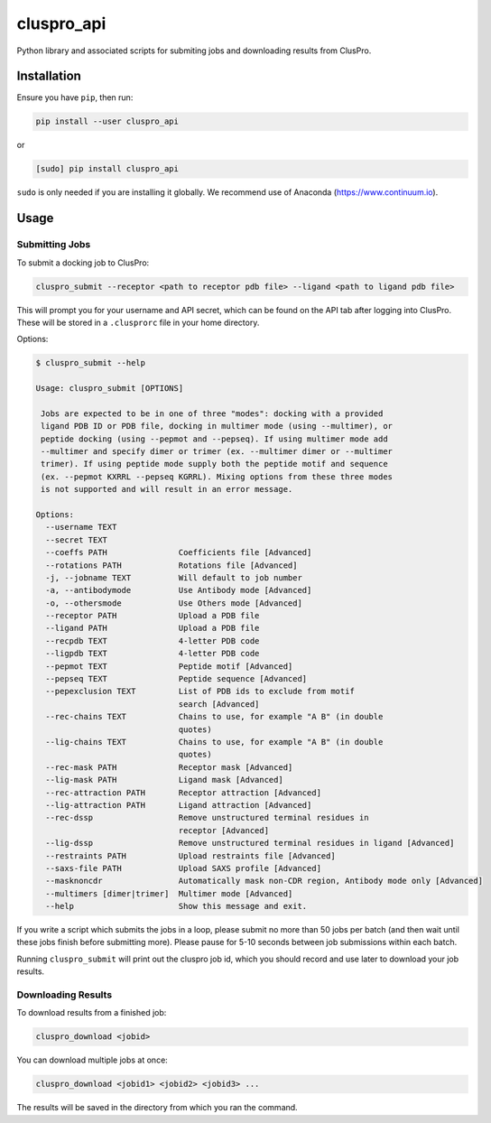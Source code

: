 cluspro_api
===========

Python library and associated scripts for submiting jobs and
downloading results from ClusPro.

Installation
------------

Ensure you have ``pip``, then run:

.. code-block:: bash

    pip install --user cluspro_api

or

.. code-block:: bash

   [sudo] pip install cluspro_api

``sudo`` is only needed if you are installing it globally. We recommend use of
Anaconda (https://www.continuum.io).

Usage
-----

Submitting Jobs
~~~~~~~~~~~~~~~

To submit a docking job to ClusPro:

.. code-block:: bash

    cluspro_submit --receptor <path to receptor pdb file> --ligand <path to ligand pdb file>

This will prompt you for your username and API secret, which can be found on the API tab
after logging into ClusPro. These will be stored in a ``.clusprorc`` file in your home
directory.

Options: 

.. code-block:: bash

    $ cluspro_submit --help

    Usage: cluspro_submit [OPTIONS]

     Jobs are expected to be in one of three "modes": docking with a provided
     ligand PDB ID or PDB file, docking in multimer mode (using --multimer), or
     peptide docking (using --pepmot and --pepseq). If using multimer mode add
     --multimer and specify dimer or trimer (ex. --multimer dimer or --multimer
     trimer). If using peptide mode supply both the peptide motif and sequence
     (ex. --pepmot KXRRL --pepseq KGRRL). Mixing options from these three modes
     is not supported and will result in an error message.

    Options:
      --username TEXT
      --secret TEXT
      --coeffs PATH               Coefficients file [Advanced]
      --rotations PATH            Rotations file [Advanced]
      -j, --jobname TEXT          Will default to job number
      -a, --antibodymode          Use Antibody mode [Advanced]
      -o, --othersmode            Use Others mode [Advanced]
      --receptor PATH             Upload a PDB file
      --ligand PATH               Upload a PDB file
      --recpdb TEXT               4-letter PDB code
      --ligpdb TEXT               4-letter PDB code
      --pepmot TEXT               Peptide motif [Advanced]
      --pepseq TEXT               Peptide sequence [Advanced]
      --pepexclusion TEXT         List of PDB ids to exclude from motif
                                  search [Advanced]
      --rec-chains TEXT           Chains to use, for example "A B" (in double
                                  quotes)
      --lig-chains TEXT           Chains to use, for example "A B" (in double
                                  quotes)
      --rec-mask PATH             Receptor mask [Advanced]
      --lig-mask PATH             Ligand mask [Advanced]
      --rec-attraction PATH       Receptor attraction [Advanced]
      --lig-attraction PATH       Ligand attraction [Advanced]
      --rec-dssp                  Remove unstructured terminal residues in
                                  receptor [Advanced]
      --lig-dssp                  Remove unstructured terminal residues in ligand [Advanced]
      --restraints PATH           Upload restraints file [Advanced]
      --saxs-file PATH            Upload SAXS profile [Advanced]
      --masknoncdr                Automatically mask non-CDR region, Antibody mode only [Advanced]
      --multimers [dimer|trimer]  Multimer mode [Advanced]
      --help                      Show this message and exit.

If you write a script which submits the jobs in a loop, please submit no more than 50 jobs
per batch (and then wait until these jobs finish before submitting more). Please pause for
5-10 seconds between job submissions within each batch. 

Running ``cluspro_submit`` will print out the cluspro job id, which you should record and use
later to download your job results. 

Downloading Results
~~~~~~~~~~~~~~~~~~~

To download results from a finished job:

.. code-block:: bash

    cluspro_download <jobid>

You can download multiple jobs at once:

.. code-block:: bash

    cluspro_download <jobid1> <jobid2> <jobid3> ...

The results will be saved in the directory from which you ran the command.
